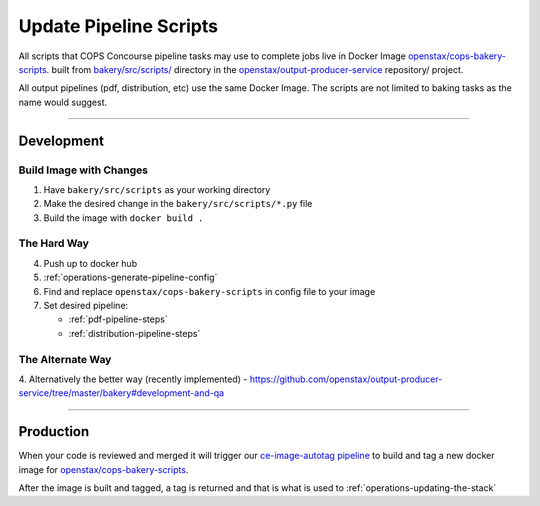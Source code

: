 .. _operations-updating-bakery-scripts:

#######################
Update Pipeline Scripts 
#######################

All scripts that COPS Concourse pipeline tasks may use to complete jobs live in Docker Image `openstax/cops-bakery-scripts <https://hub.docker.com/repository/docker/openstax/cops-bakery-scripts>`_. 
built from `bakery/src/scripts/ <https://github.com/openstax/output-producer-service/tree/master/bakery/src/scripts>`_ 
directory in the `openstax/output-producer-service <https://github.com/openstax/output-producer-service/>`_ repository/ project.

All output pipelines (pdf, distribution, etc) use the same Docker Image. 
The scripts are not limited to baking tasks as the name would suggest.

----

Development
===========

Build Image with Changes
------------------------

1. Have ``bakery/src/scripts`` as your working directory
2. Make the desired change in the ``bakery/src/scripts/*.py`` file
3. Build the image with ``docker build .``

The Hard Way
-------------
4. Push up to docker hub
5. :ref:`operations-generate-pipeline-config`
6. Find and replace ``openstax/cops-bakery-scripts`` in config file to your image
7. Set desired pipeline:
   
   - :ref:`pdf-pipeline-steps`
   - :ref:`distribution-pipeline-steps`

The Alternate Way
-----------------

4. Alternatively the better way (recently implemented) - 
https://github.com/openstax/output-producer-service/tree/master/bakery#development-and-qa

----

Production
==========
When your code is reviewed and merged it will trigger our 
`ce-image-autotag pipeline <https://concourse-dev0.openstax.org/teams/Dev/pipelines/ce-image-autotag>`_
to build and tag a new docker image for `openstax/cops-bakery-scripts <https://hub.docker.com/repository/docker/openstax/cops-bakery-scripts>`_. 

After the image is built and tagged, a tag is returned and that is what is used to :ref:`operations-updating-the-stack`
